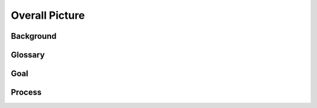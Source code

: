 .. 以两个点开始的内容是注释。不会出现编写的文档中。但是能体现文档书写者的思路。
.. 一般一个文件，内容，逻辑的分层，分到三级就可以， 最多四级. 也就是 
   H1. ########
   H2, ********
   H3, =========
   H4. ---------
   


Overall Picture
###################################################


Background
****************************

.. 这个文档设计的背景，为何要设计这个文档，这个文档的来源基础，设计基础是什么之类的信息。

Glossary
****************************

.. 解释这个文档中会涉及到的一些专业属于，如何让别人很容易文档中所描述的。

Goal
****************************


.. 解释这个文档中会涉及到的一些专业属于，如何让别人很容易文档中所描述的。

Process
****************************
.. image:: images/Overall.png
